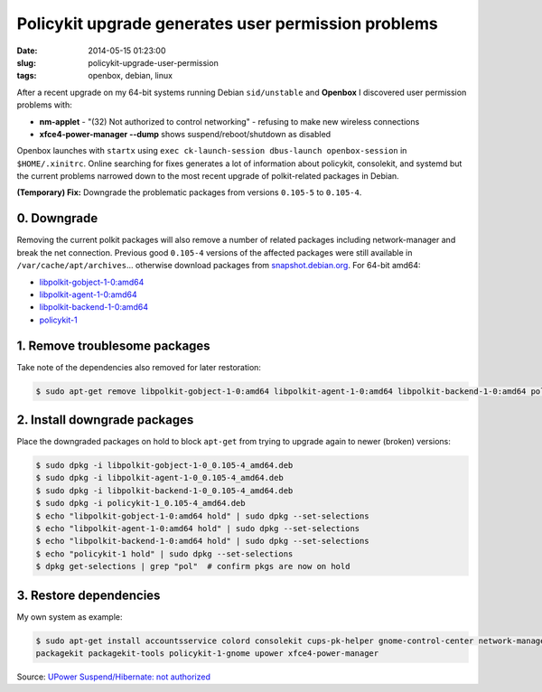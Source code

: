 ====================================================
Policykit upgrade generates user permission problems
====================================================

:date: 2014-05-15 01:23:00
:slug: policykit-upgrade-user-permission
:tags: openbox, debian, linux

After a recent upgrade on my 64-bit systems running Debian ``sid/unstable`` and **Openbox** I discovered user permission problems with:

* **nm-applet** - "(32) Not authorized to control networking" - refusing to make new wireless connections
* **xfce4-power-manager --dump** shows suspend/reboot/shutdown as disabled

Openbox launches with ``startx`` using ``exec ck-launch-session dbus-launch openbox-session`` in ``$HOME/.xinitrc``. Online searching for fixes generates a lot of information about policykit, consolekit, and systemd but the current problems narrowed down to the most recent upgrade of polkit-related packages in Debian.

**(Temporary) Fix:** Downgrade the problematic packages from versions ``0.105-5`` to ``0.105-4``.

0. Downgrade
------------

Removing the current polkit packages will also remove a number of related packages including network-manager and break the net connection. Previous good ``0.105-4`` versions of the affected packages were still available in ``/var/cache/apt/archives``... otherwise download packages from `snapshot.debian.org <http://snapshot.debian.org/>`_. For 64-bit amd64:

* `libpolkit-gobject-1-0:amd64 <http://snapshot.debian.org/archive/debian/20131015T214817Z/pool/main/p/policykit-1/libpolkit-gobject-1-0_0.105-4_amd64.deb>`_
* `libpolkit-agent-1-0:amd64 <http://snapshot.debian.org/archive/debian/20131015T214817Z/pool/main/p/policykit-1/libpolkit-agent-1-0_0.105-4_amd64.deb>`_
* `libpolkit-backend-1-0:amd64 <http://snapshot.debian.org/archive/debian/20131015T214817Z/pool/main/p/policykit-1/libpolkit-backend-1-0_0.105-4_amd64.deb>`_
* `policykit-1 <http://snapshot.debian.org/archive/debian/20131015T214817Z/pool/main/p/policykit-1/policykit-1_0.105-4_amd64.deb>`_

1. Remove troublesome packages
------------------------------

Take note of the dependencies also removed for later restoration:

.. code-block:: bash

    $ sudo apt-get remove libpolkit-gobject-1-0:amd64 libpolkit-agent-1-0:amd64 libpolkit-backend-1-0:amd64 policykit-1

2. Install downgrade packages
-----------------------------

Place the downgraded packages on hold to block ``apt-get`` from trying to upgrade again to newer (broken) versions:

.. code-block:: bash

    $ sudo dpkg -i libpolkit-gobject-1-0_0.105-4_amd64.deb
    $ sudo dpkg -i libpolkit-agent-1-0_0.105-4_amd64.deb
    $ sudo dpkg -i libpolkit-backend-1-0_0.105-4_amd64.deb
    $ sudo dpkg -i policykit-1_0.105-4_amd64.deb
    $ echo "libpolkit-gobject-1-0:amd64 hold" | sudo dpkg --set-selections
    $ echo "libpolkit-agent-1-0:amd64 hold" | sudo dpkg --set-selections
    $ echo "libpolkit-backend-1-0:amd64 hold" | sudo dpkg --set-selections
    $ echo "policykit-1 hold" | sudo dpkg --set-selections
    $ dpkg get-selections | grep "pol"  # confirm pkgs are now on hold

3. Restore dependencies
-----------------------

My own system as example:

.. code-block:: bash

    $ sudo apt-get install accountsservice colord consolekit cups-pk-helper gnome-control-center network-manager-gnome \
    packagekit packagekit-tools policykit-1-gnome upower xfce4-power-manager

Source: `UPower Suspend/Hibernate: not authorized <http://forums.debian.net/viewtopic.php?f=5&t=114412>`_
